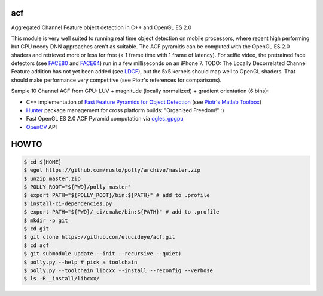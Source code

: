 === 
acf
===
Aggregated Channel Feature object detection in C++ and OpenGL ES 2.0

|TravisCI| |Appveyor| |License| |Hunter|

This module is very well suited to running real time object detection on mobile processors, where recent high performing but GPU needy DNN approaches aren't as suitable.  The ACF pyramids can be computed with the OpenGL ES 2.0 shaders and retrieved more or less for free (< 1 frame time with 1 frame of latency).  For selfie video, the pretrained face detectors (see FACE80_ and FACE64_) run in a few milliseconds on an iPhone 7.  TODO: The Locally Decorrelated Channel Feature addition has not yet been added (see LDCF_), but the 5x5 kernels should map well to OpenGL shaders.  That should make performance very competitive (see Piotr's references for comparisons).

.. _FACE80: https://github.com/elucideye/drishti-assets/blob/master/drishti_face_gray_80x80.cpb
.. _FACE64: https://github.com/elucideye/drishti-assets/blob/master/drishti_face_gray_64x64.cpb
.. _LDCF: https://arxiv.org/pdf/1406.1134.pdf

Sample 10 Channel ACF from GPU: LUV + magnitude (locally normalized) + gradient orientation (6 bins):

.. image:: https://cloud.githubusercontent.com/assets/554720/21356618/4decbb4c-c6a0-11e6-8d8a-d1a3fc23c742.jpg

- C++ implementation of `Fast Feature Pyramids for Object Detection`_ (see `Piotr's Matlab Toolbox`_)
- `Hunter`_ package management for cross platform builds: "Organized Freedom!" :)
- Fast OpenGL ES 2.0 ACF Pyramid computation via `ogles_gpgpu`_
- `OpenCV`_ API

.. _OpenCV: https://github.com/opencv/opencv
.. _ogles_gpgpu: https://github.com/hunter-packages/ogles_gpgpu
.. _Hunter: https://github.com/ruslo/hunter
.. _Fast Feature Pyramids for Object Detection: https://pdollar.github.io/files/papers/DollarPAMI14pyramids.pdf 
.. _Piotr's Matlab Toolbox: https://pdollar.github.io/toolbox for mobile friendly object detection

.. |TravisCI| image:: https://img.shields.io/travis/elucideye/acf/master.svg?style=flat-square&label=Linux%20OSX%20Android%20iOS
  :target: https://travis-ci.org/elucideye/acf/builds

.. |Appveyor| image:: https://img.shields.io/appveyor/ci/headupinclouds/acf.svg?style=flat-square&label=Windows
  :target: https://ci.appveyor.com/project/headupinclouds/acf

.. |License| image:: https://img.shields.io/badge/license-BSD%203--Clause-brightgreen.svg?style=flat-square
  :target: http://opensource.org/licenses/BSD-3-Clause
  
.. |Hunter| image:: https://img.shields.io/badge/hunter-v0.19.107-blue.svg
  :target: http://github.com/ruslo/hunter


=====
HOWTO
=====

.. code-block:: bash

   
   $ cd ${HOME}
   $ wget https://github.com/ruslo/polly/archive/master.zip
   $ unzip master.zip
   $ POLLY_ROOT="${PWD}/polly-master"
   $ export PATH="${POLLY_ROOT}/bin:${PATH}" # add to .profile
   $ install-ci-dependencies.py
   $ export PATH="${PWD}/_ci/cmake/bin:${PATH}" # add to .profile
   $ mkdir -p git 
   $ cd git
   $ git clone https://github.com/elucideye/acf.git
   $ cd acf
   $ git submodule update --init --recursive --quiet)
   $ polly.py --help # pick a toolchain
   $ polly.py --toolchain libcxx --install --reconfig --verbose
   $ ls -R _install/libcxx/
